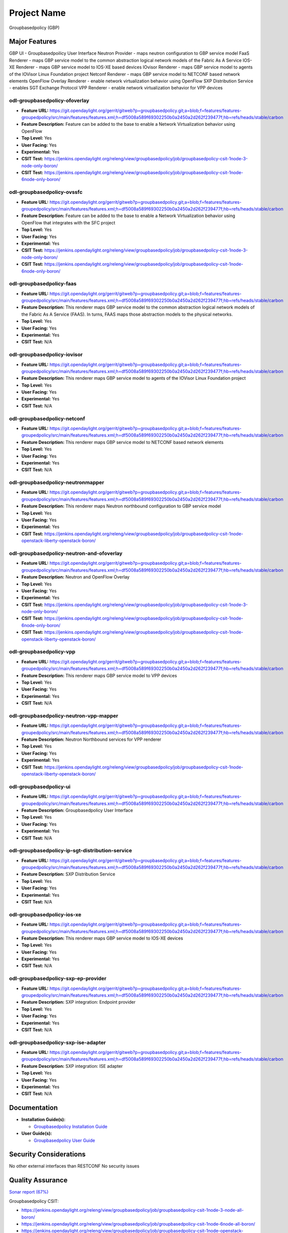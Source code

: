 ============
Project Name
============

Groupbasedpolicy (GBP)

Major Features
==============

GBP UI - Groupbasedpoilicy User Interface
Neutron Provider - maps neutron configuration to GBP service model
FaaS Renderer - maps GBP service model to the common abstraction logical network models of the Fabric As A Service
IOS-XE Renderer - maps GBP service model to IOS-XE based devices
IOvisor Renderer - maps GBP service model to agents of the IOVisor Linux Foundation project
Netconf Renderer - maps GBP service model to NETCONF based network elements
OpenFlow Overlay Renderer - enable network virtualization behavior using OpenFlow
SXP Distribution Service - enables SGT Exchange Protocol
VPP Renderer - enable network virtualization behavior for VPP devices

odl-groupbasedpolicy-ofoverlay
------------------------------

* **Feature URL:** https://git.opendaylight.org/gerrit/gitweb?p=groupbasedpolicy.git;a=blob;f=features/features-groupedpolicy/src/main/features/features.xml;h=df5008a589f69302250b0a2450a2d262f239477f;hb=refs/heads/stable/carbon
* **Feature Description:** Feature can be added to the base to enable a Network Virtualization behavior using OpenFlow
* **Top Level:** Yes
* **User Facing:** Yes
* **Experimental:** Yes
* **CSIT Test:** https://jenkins.opendaylight.org/releng/view/groupbasedpolicy/job/groupbasedpolicy-csit-1node-3-node-only-boron/
* **CSIT Test:** https://jenkins.opendaylight.org/releng/view/groupbasedpolicy/job/groupbasedpolicy-csit-1node-6node-only-boron/

odl-groupbasedpolicy-ovssfc
---------------------------

* **Feature URL:** https://git.opendaylight.org/gerrit/gitweb?p=groupbasedpolicy.git;a=blob;f=features/features-groupedpolicy/src/main/features/features.xml;h=df5008a589f69302250b0a2450a2d262f239477f;hb=refs/heads/stable/carbon
* **Feature Description:** Feature can be added to the base to enable a Network Virtualization behavior using OpenFlow that integrates with the SFC project
* **Top Level:** Yes
* **User Facing:** Yes
* **Experimental:** Yes
* **CSIT Test:** https://jenkins.opendaylight.org/releng/view/groupbasedpolicy/job/groupbasedpolicy-csit-1node-3-node-only-boron/
* **CSIT Test:** https://jenkins.opendaylight.org/releng/view/groupbasedpolicy/job/groupbasedpolicy-csit-1node-6node-only-boron/

odl-groupbasedpolicy-faas
-------------------------

* **Feature URL:** https://git.opendaylight.org/gerrit/gitweb?p=groupbasedpolicy.git;a=blob;f=features/features-groupedpolicy/src/main/features/features.xml;h=df5008a589f69302250b0a2450a2d262f239477f;hb=refs/heads/stable/carbon
* **Feature Description:**  This renderer maps GBP service model to the common abstraction logical network models of the Fabric As A Service (FAAS). In turns, FAAS maps those abstraction models to the physical networks.
* **Top Level:** Yes
* **User Facing:** Yes
* **Experimental:** Yes
* **CSIT Test:** N/A

odl-groupbasedpolicy-iovisor
----------------------------

* **Feature URL:** https://git.opendaylight.org/gerrit/gitweb?p=groupbasedpolicy.git;a=blob;f=features/features-groupedpolicy/src/main/features/features.xml;h=df5008a589f69302250b0a2450a2d262f239477f;hb=refs/heads/stable/carbon
* **Feature Description:**  This renderer maps GBP service model to agents of the IOVisor Linux Foundation project
* **Top Level:** Yes
* **User Facing:** Yes
* **Experimental:** Yes
* **CSIT Test:** N/A

odl-groupbasedpolicy-netconf
----------------------------

* **Feature URL:** https://git.opendaylight.org/gerrit/gitweb?p=groupbasedpolicy.git;a=blob;f=features/features-groupedpolicy/src/main/features/features.xml;h=df5008a589f69302250b0a2450a2d262f239477f;hb=refs/heads/stable/carbon
* **Feature Description:**  This renderer maps GBP service model to NETCONF based network elements
* **Top Level:** Yes
* **User Facing:** Yes
* **Experimental:** Yes
* **CSIT Test:** N/A

odl-groupbasedpolicy-neutronmapper
----------------------------------

* **Feature URL:** https://git.opendaylight.org/gerrit/gitweb?p=groupbasedpolicy.git;a=blob;f=features/features-groupedpolicy/src/main/features/features.xml;h=df5008a589f69302250b0a2450a2d262f239477f;hb=refs/heads/stable/carbon
* **Feature Description:**  This renderer maps Neutron northbound configuration to GBP service model
* **Top Level:** Yes
* **User Facing:** Yes
* **Experimental:** Yes
* **CSIT Test:** https://jenkins.opendaylight.org/releng/view/groupbasedpolicy/job/groupbasedpolicy-csit-1node-openstack-liberty-openstack-boron/

odl-groupbasedpolicy-neutron-and-ofoverlay
------------------------------------------

* **Feature URL:** https://git.opendaylight.org/gerrit/gitweb?p=groupbasedpolicy.git;a=blob;f=features/features-groupedpolicy/src/main/features/features.xml;h=df5008a589f69302250b0a2450a2d262f239477f;hb=refs/heads/stable/carbon
* **Feature Description:**  Neutron and OpenFlow Overlay
* **Top Level:** Yes
* **User Facing:** Yes
* **Experimental:** Yes
* **CSIT Test:** https://jenkins.opendaylight.org/releng/view/groupbasedpolicy/job/groupbasedpolicy-csit-1node-3-node-only-boron/
* **CSIT Test:** https://jenkins.opendaylight.org/releng/view/groupbasedpolicy/job/groupbasedpolicy-csit-1node-6node-only-boron/
* **CSIT Test:** https://jenkins.opendaylight.org/releng/view/groupbasedpolicy/job/groupbasedpolicy-csit-1node-openstack-liberty-openstack-boron/

odl-groupbasedpolicy-vpp
------------------------

* **Feature URL:** https://git.opendaylight.org/gerrit/gitweb?p=groupbasedpolicy.git;a=blob;f=features/features-groupedpolicy/src/main/features/features.xml;h=df5008a589f69302250b0a2450a2d262f239477f;hb=refs/heads/stable/carbon
* **Feature Description:**  This renderer maps GBP service model to VPP devices
* **Top Level:** Yes
* **User Facing:** Yes
* **Experimental:** Yes
* **CSIT Test:** N/A

odl-groupbasedpolicy-neutron-vpp-mapper
---------------------------------------

* **Feature URL:** https://git.opendaylight.org/gerrit/gitweb?p=groupbasedpolicy.git;a=blob;f=features/features-groupedpolicy/src/main/features/features.xml;h=df5008a589f69302250b0a2450a2d262f239477f;hb=refs/heads/stable/carbon
* **Feature Description:**  Neutron Northbound services for VPP renderer
* **Top Level:** Yes
* **User Facing:** Yes
* **Experimental:** Yes
* **CSIT Test:** https://jenkins.opendaylight.org/releng/view/groupbasedpolicy/job/groupbasedpolicy-csit-1node-openstack-liberty-openstack-boron/

odl-groupbasedpolicy-ui
-----------------------

* **Feature URL:** https://git.opendaylight.org/gerrit/gitweb?p=groupbasedpolicy.git;a=blob;f=features/features-groupedpolicy/src/main/features/features.xml;h=df5008a589f69302250b0a2450a2d262f239477f;hb=refs/heads/stable/carbon
* **Feature Description:**  Groupbasedpolicy User Interface
* **Top Level:** Yes
* **User Facing:** Yes
* **Experimental:** Yes
* **CSIT Test:** N/A

odl-groupbasedpolicy-ip-sgt-distribution-service
------------------------------------------------

* **Feature URL:** https://git.opendaylight.org/gerrit/gitweb?p=groupbasedpolicy.git;a=blob;f=features/features-groupedpolicy/src/main/features/features.xml;h=df5008a589f69302250b0a2450a2d262f239477f;hb=refs/heads/stable/carbon
* **Feature Description:**  SXP Distribution Service
* **Top Level:** Yes
* **User Facing:** Yes
* **Experimental:** Yes
* **CSIT Test:** N/A

odl-groupbasedpolicy-ios-xe
---------------------------

* **Feature URL:** https://git.opendaylight.org/gerrit/gitweb?p=groupbasedpolicy.git;a=blob;f=features/features-groupedpolicy/src/main/features/features.xml;h=df5008a589f69302250b0a2450a2d262f239477f;hb=refs/heads/stable/carbon
* **Feature Description:**  This renderer maps GBP service model to IOS-XE devices
* **Top Level:** Yes
* **User Facing:** Yes
* **Experimental:** Yes
* **CSIT Test:** N/A

odl-groupbasedpolicy-sxp-ep-provider
------------------------------------

* **Feature URL:** https://git.opendaylight.org/gerrit/gitweb?p=groupbasedpolicy.git;a=blob;f=features/features-groupedpolicy/src/main/features/features.xml;h=df5008a589f69302250b0a2450a2d262f239477f;hb=refs/heads/stable/carbon
* **Feature Description:**  SXP integration: Endpoint provider
* **Top Level:** Yes
* **User Facing:** Yes
* **Experimental:** Yes
* **CSIT Test:** N/A

odl-groupbasedpolicy-sxp-ise-adapter
------------------------------------

* **Feature URL:** https://git.opendaylight.org/gerrit/gitweb?p=groupbasedpolicy.git;a=blob;f=features/features-groupedpolicy/src/main/features/features.xml;h=df5008a589f69302250b0a2450a2d262f239477f;hb=refs/heads/stable/carbon
* **Feature Description:**  SXP integration: ISE adapter
* **Top Level:** Yes
* **User Facing:** Yes
* **Experimental:** Yes
* **CSIT Test:** N/A

Documentation
=============

* **Installation Guide(s):**

  * `Groupbasedpolicy Installation Guide <https://wiki.opendaylight.org/view/Group_Based_Policy_(GBP)/Installation_guide>`_

* **User Guide(s):**

  * `Groupbasedpolicy User Guide <http://docs.opendaylight.org/en/stable-boron/user-guide/group-based-policy-user-guide.html?highlight=groupbasedpolicy#policy-resolution>`_

.. --------------------

Security Considerations
=======================

No other external interfaces than RESTCONF
No security issues

Quality Assurance
=================

`Sonar report (67%) <https://sonar.opendaylight.org/overview?id=51201>`_

Groupbasedpolicy CSIT:

* https://jenkins.opendaylight.org/releng/view/groupbasedpolicy/job/groupbasedpolicy-csit-1node-3-node-all-boron/
* https://jenkins.opendaylight.org/releng/view/groupbasedpolicy/job/groupbasedpolicy-csit-1node-6node-all-boron/
* https://jenkins.opendaylight.org/releng/view/groupbasedpolicy/job/groupbasedpolicy-csit-1node-openstack-liberty-openstack-boron/
* https://jenkins.opendaylight.org/releng/view/groupbasedpolicy/job/groupbasedpolicy-csit-3node-clustering-all-boron/

Other manual testing and QA information

* GBP devstack demo
* GBP-SFC demo
* VPP demo

Guides about how to run demo can be found on GBP wiki under `Demo <https://wiki.opendaylight.org/view/Group_Based_Policy_(GBP)/Consumability/Demo>`_

Migration
---------

There are no additional steps needed for migration to this release.

Compatiblity
------------
* Is this release compatible with the previous release?

  Yes

* Any API changes?

  Yes

   https://git.opendaylight.org/gerrit/#/c/49041/

   https://git.opendaylight.org/gerrit/#/c/49190/

* Any configuraiton changes?

  N/A

Bugs Fixed
----------

* `Fixed Bugs <https://bugs.opendaylight.org/buglist.cgi?bug_status=RESOLVED&chfield=[Bug%20creation]&chfieldfrom=2016-09-21&chfieldto=2017-05-25&list_id=78798&product=groupbasedpolicy&query_format=advanced&resolution=FIXED>`_

Known Issues
------------

* List key known issues with workarounds

  N/A

* `Open Bugs <bugs.opendaylight.org/buglist.cgi?bug_status=CONFIRMED&bug_status=OPEN&bug_status=IN_PROGRESS&chfield=[Bug creation]&chfieldfrom=2016-09-21&chfieldto=2017-05-25&list_id=78797&product=groupbasedpolicy&query_format=advanced&resolution=--->`_

End-of-life
===========

* List of features/APIs which are EOLed, deprecated, and/or removed in this release

  N/A

Standards
=========

* List of standrads implemented and to what extent

  N/A

Release Mechanics
=================

* `Release plan <https://wiki.opendaylight.org/view/Group_Based_Policy_(GBP)/Releases/Carbon/Release_plan>`_

* Describe any major shifts in release schedule from the release plan

  N/A